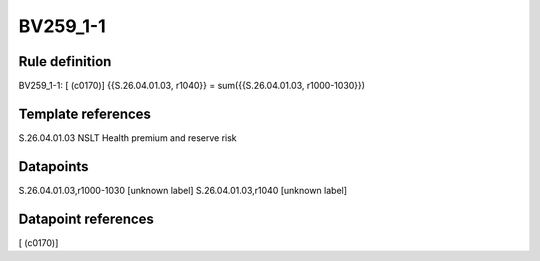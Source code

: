 =========
BV259_1-1
=========

Rule definition
---------------

BV259_1-1: [ (c0170)] {{S.26.04.01.03, r1040}} = sum({{S.26.04.01.03, r1000-1030}})


Template references
-------------------

S.26.04.01.03 NSLT Health premium and reserve risk


Datapoints
----------

S.26.04.01.03,r1000-1030 [unknown label]
S.26.04.01.03,r1040 [unknown label]


Datapoint references
--------------------

[ (c0170)]
